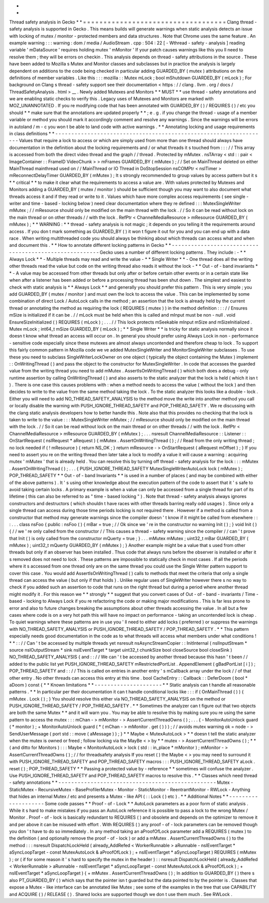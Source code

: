 *
*
Thread
safety
analysis
in
Gecko
*
*
=
=
=
=
=
=
=
=
=
=
=
=
=
=
=
=
=
=
=
=
=
=
=
=
=
=
=
=
=
=
=
=
=
=
=
Clang
thread
-
safety
analysis
is
supported
in
Gecko
.
This
means
builds
will
generate
warnings
when
static
analysis
detects
an
issue
with
locking
of
mutex
/
monitor
-
protected
members
and
data
structures
.
Note
that
Chrome
uses
the
same
feature
.
An
example
warning
:
:
:
warning
:
dom
/
media
/
AudioStream
.
cpp
:
504
:
22
[
-
Wthread
-
safety
-
analysis
]
reading
variable
'
mDataSource
'
requires
holding
mutex
'
mMonitor
'
If
your
patch
causes
warnings
like
this
you
ll
need
to
resolve
them
;
they
will
be
errors
on
checkin
.
This
analysis
depends
on
thread
-
safety
attributions
in
the
source
.
These
have
been
added
to
Mozilla
s
Mutex
and
Monitor
classes
and
subclasses
but
in
practice
the
analysis
is
largely
dependent
on
additions
to
the
code
being
checked
in
particular
adding
GUARDED_BY
(
mutex
)
attributions
on
the
definitions
of
member
variables
.
Like
this
:
:
:
mozilla
:
:
Mutex
mLock
;
bool
mShutdown
GUARDED_BY
(
mLock
)
;
For
background
on
Clang
s
thread
-
safety
support
see
their
documentation
<
https
:
/
/
clang
.
llvm
.
org
/
docs
/
ThreadSafetyAnalysis
.
html
>
__
.
Newly
added
Mutexes
and
Monitors
*
*
MUST
*
*
use
thread
-
safety
annotations
and
we
are
enabling
static
checks
to
verify
this
.
Legacy
uses
of
Mutexes
and
Monitors
are
marked
with
MOZ_UNANNOTATED
.
If
you
re
modifying
code
that
has
been
annotated
with
GUARDED_BY
(
)
/
REQUIRES
(
)
/
etc
you
should
*
*
make
sure
that
the
annotations
are
updated
properly
*
*
;
e
.
g
.
if
you
change
the
thread
-
usage
of
a
member
variable
or
method
you
should
mark
it
accordingly
comment
and
resolve
any
warnings
.
Since
the
warnings
will
be
errors
in
autoland
/
m
-
c
you
won
t
be
able
to
land
code
with
active
warnings
.
*
*
Annotating
locking
and
usage
requirements
in
class
definitions
*
*
-
-
-
-
-
-
-
-
-
-
-
-
-
-
-
-
-
-
-
-
-
-
-
-
-
-
-
-
-
-
-
-
-
-
-
-
-
-
-
-
-
-
-
-
-
-
-
-
-
-
-
-
-
-
-
-
-
-
-
-
-
-
-
-
-
-
Values
that
require
a
lock
to
access
or
which
are
simply
used
from
more
than
one
thread
should
always
have
documentation
in
the
definition
about
the
locking
requirements
and
/
or
what
threads
it
s
touched
from
:
:
:
/
/
This
array
is
accessed
from
both
the
direct
video
thread
and
the
graph
/
/
thread
.
Protected
by
mMutex
.
nsTArray
<
std
:
:
pair
<
ImageContainer
:
:
FrameID
VideoChunk
>
>
mFrames
GUARDED_BY
(
mMutex
)
;
/
/
Set
on
MainThread
deleted
on
either
MainThread
mainthread
used
on
/
/
MainThread
or
IO
Thread
in
DoStopSession
nsCOMPtr
<
nsITimer
>
mReconnectDelayTimer
GUARDED_BY
(
mMutex
)
;
It
s
strongly
recommended
to
group
values
by
access
pattern
but
it
s
*
*
critical
*
*
to
make
it
clear
what
the
requirements
to
access
a
value
are
.
With
values
protected
by
Mutexes
and
Monitors
adding
a
GUARDED_BY
(
mutex
/
monitor
)
should
be
sufficient
though
you
may
want
to
also
document
what
threads
access
it
and
if
they
read
or
write
to
it
.
Values
which
have
more
complex
access
requirements
(
see
single
-
writer
and
time
-
based
-
locking
below
)
need
clear
documentation
where
they
re
defined
:
:
:
MutexSingleWriter
mMutex
;
/
/
mResource
should
only
be
modified
on
the
main
thread
with
the
lock
.
/
/
So
it
can
be
read
without
lock
on
the
main
thread
or
on
other
threads
/
/
with
the
lock
.
RefPtr
<
ChannelMediaResource
>
mResource
GUARDED_BY
(
mMutex
)
;
*
*
WARNING
:
*
*
thread
-
safety
analysis
is
not
magic
;
it
depends
on
you
telling
it
the
requirements
around
access
.
If
you
don
t
mark
something
as
GUARDED_BY
(
)
it
won
t
figure
it
out
for
you
and
you
can
end
up
with
a
data
race
.
When
writing
multithreaded
code
you
should
always
be
thinking
about
which
threads
can
access
what
and
when
and
document
this
.
*
*
How
to
annotate
different
locking
patterns
in
Gecko
*
*
-
-
-
-
-
-
-
-
-
-
-
-
-
-
-
-
-
-
-
-
-
-
-
-
-
-
-
-
-
-
-
-
-
-
-
-
-
-
-
-
-
-
-
-
-
-
-
-
-
-
-
-
-
-
-
Gecko
uses
a
number
of
different
locking
patterns
.
They
include
:
-
*
*
Always
Lock
*
*
-
Multiple
threads
may
read
and
write
the
value
-
*
*
Single
Writer
*
*
-
One
thread
does
all
the
writing
other
threads
read
the
value
but
code
on
the
writing
thread
also
reads
it
without
the
lock
-
*
*
Out
-
of
-
band
invariants
*
*
-
A
value
may
be
accessed
from
other
threads
but
only
after
or
before
certain
other
events
or
in
a
certain
state
like
when
after
a
listener
has
been
added
or
before
a
processing
thread
has
been
shut
down
.
The
simplest
and
easiest
to
check
with
static
analysis
is
*
*
Always
Lock
*
*
and
generally
you
should
prefer
this
pattern
.
This
is
very
simple
;
you
add
GUARDED_BY
(
mutex
/
monitor
)
and
must
own
the
lock
to
access
the
value
.
This
can
be
implemented
by
some
combination
of
direct
Lock
/
AutoLock
calls
in
the
method
;
an
assertion
that
the
lock
is
already
held
by
the
current
thread
or
annotating
the
method
as
requiring
the
lock
(
REQUIRES
(
mutex
)
)
in
the
method
definition
:
:
:
/
/
Ensures
mSize
is
initialized
if
it
can
be
.
/
/
mLock
must
be
held
when
this
is
called
and
mInput
must
be
non
-
null
.
void
EnsureSizeInitialized
(
)
REQUIRES
(
mLock
)
;
.
.
.
/
/
This
lock
protects
mSeekable
mInput
mSize
and
mSizeInitialized
.
Mutex
mLock
;
int64_t
mSize
GUARDED_BY
(
mLock
)
;
*
*
Single
Writer
*
*
is
tricky
for
static
analysis
normally
since
it
doesn
t
know
what
thread
an
access
will
occur
on
.
In
general
you
should
prefer
using
Always
Lock
in
non
-
performance
-
sensitive
code
especially
since
these
mutexes
are
almost
always
uncontended
and
therefore
cheap
to
lock
.
To
support
this
fairly
common
pattern
in
Mozilla
code
we
ve
added
MutexSingleWriter
and
MonitorSingleWriter
subclasses
.
To
use
these
you
need
to
subclass
SingleWriterLockOwner
on
one
object
(
typically
the
object
containing
the
Mutex
)
implement
:
:
OnWritingThread
(
)
and
pass
the
object
to
the
constructor
for
MutexSingleWriter
.
In
code
that
accesses
the
guarded
value
from
the
writing
thread
you
need
to
add
mMutex
.
AssertIsOnWritingThread
(
)
which
both
does
a
debug
-
only
runtime
assertion
by
calling
OnWritingThread
(
)
and
also
asserts
to
the
static
analyzer
that
the
lock
is
held
(
which
it
isn
t
)
.
There
is
one
case
this
causes
problems
with
:
when
a
method
needs
to
access
the
value
(
without
the
lock
)
and
then
decides
to
write
to
the
value
from
the
same
method
taking
the
lock
.
To
the
static
analyzer
this
looks
like
a
double
-
lock
.
Either
you
will
need
to
add
NO_THREAD_SAFETY_ANALYSIS
to
the
method
move
the
write
into
another
method
you
call
or
locally
disable
the
warning
with
PUSH_IGNORE_THREAD_SAFETY
and
POP_THREAD_SAFETY
.
We
re
discussing
with
the
clang
static
analysis
developers
how
to
better
handle
this
.
Note
also
that
this
provides
no
checking
that
the
lock
is
taken
to
write
to
the
value
:
:
:
MutexSingleWriter
mMutex
;
/
/
mResource
should
only
be
modified
on
the
main
thread
with
the
lock
.
/
/
So
it
can
be
read
without
lock
on
the
main
thread
or
on
other
threads
/
/
with
the
lock
.
RefPtr
<
ChannelMediaResource
>
mResource
GUARDED_BY
(
mMutex
)
;
.
.
.
nsresult
ChannelMediaResource
:
:
Listener
:
:
OnStartRequest
(
nsIRequest
*
aRequest
)
{
mMutex
.
AssertOnWritingThread
(
)
;
/
/
Read
from
the
only
writing
thread
;
no
lock
needed
if
(
!
mResource
)
{
return
NS_OK
;
}
return
mResource
-
>
OnStartRequest
(
aRequest
mOffset
)
;
}
If
you
need
to
assert
you
re
on
the
writing
thread
then
later
take
a
lock
to
modify
a
value
it
will
cause
a
warning
:
acquiring
mutex
'
mMutex
'
that
is
already
held
.
You
can
resolve
this
by
turning
off
thread
-
safety
analysis
for
the
lock
:
:
:
mMutex
.
AssertOnWritingThread
(
)
;
.
.
.
{
PUSH_IGNORE_THREAD_SAFETY
MutexSingleWriterAutoLock
lock
(
mMutex
)
;
POP_THREAD_SAFETY
*
*
Out
-
of
-
band
Invariants
*
*
is
used
in
a
number
of
places
(
and
may
be
combined
with
either
of
the
above
patterns
)
.
It
'
s
using
other
knowledge
about
the
execution
pattern
of
the
code
to
assert
that
it
'
s
safe
to
avoid
taking
certain
locks
.
A
primary
example
is
when
a
value
can
only
be
accessed
from
a
single
thread
for
part
of
its
lifetime
(
this
can
also
be
referred
to
as
"
time
-
based
locking
"
)
.
Note
that
thread
-
safety
analysis
always
ignores
constructors
and
destructors
(
which
shouldn
t
have
races
with
other
threads
barring
really
odd
usages
)
.
Since
only
a
single
thread
can
access
during
those
time
periods
locking
is
not
required
there
.
However
if
a
method
is
called
from
a
constructor
that
method
may
generate
warnings
since
the
compiler
doesn
'
t
know
if
it
might
be
called
from
elsewhere
:
:
:
.
.
.
class
nsFoo
{
public
:
nsFoo
(
)
{
mBar
=
true
;
/
/
Ok
since
we
'
re
in
the
constructor
no
warning
Init
(
)
;
}
void
Init
(
)
{
/
/
we
'
re
only
called
from
the
constructor
/
/
This
causes
a
thread
-
safety
warning
since
the
compiler
/
/
can
'
t
prove
that
Init
(
)
is
only
called
from
the
constructor
mQuerty
=
true
;
}
.
.
.
mMutex
mMutex
;
uint32_t
mBar
GUARDED_BY
(
mMutex
)
;
uint32_t
mQuerty
GUARDED_BY
(
mMutex
)
;
}
Another
example
might
be
a
value
that
s
used
from
other
threads
but
only
if
an
observer
has
been
installed
.
Thus
code
that
always
runs
before
the
observer
is
installed
or
after
it
s
removed
does
not
need
to
lock
.
These
patterns
are
impossible
to
statically
check
in
most
cases
.
If
all
the
periods
where
it
s
accessed
from
one
thread
only
are
on
the
same
thread
you
could
use
the
Single
Writer
pattern
support
to
cover
this
case
.
You
would
add
AssertIsOnWritingThread
(
)
calls
to
methods
that
meet
the
criteria
that
only
a
single
thread
can
access
the
value
(
but
only
if
that
holds
)
.
Unlike
regular
uses
of
SingleWriter
however
there
s
no
way
to
check
if
you
added
such
an
assertion
to
code
that
runs
on
the
right
thread
but
during
a
period
where
another
thread
might
modify
it
.
For
this
reason
we
*
*
strongly
*
*
suggest
that
you
convert
cases
of
Out
-
of
-
band
-
invariants
/
Time
-
based
-
locking
to
Always
Lock
if
you
re
refactoring
the
code
or
making
major
modifications
.
This
is
far
less
prone
to
error
and
also
to
future
changes
breaking
the
assumptions
about
other
threads
accessing
the
value
.
In
all
but
a
few
cases
where
code
is
on
a
very
hot
path
this
will
have
no
impact
on
performance
-
taking
an
uncontended
lock
is
cheap
.
To
quiet
warnings
where
these
patterns
are
in
use
you
'
ll
need
to
either
add
locks
(
preferred
)
or
suppress
the
warnings
with
NO_THREAD_SAFETY_ANALYSIS
or
PUSH_IGNORE_THREAD_SAFETY
/
POP_THREAD_SAFETY
.
*
*
This
pattern
especially
needs
good
documentation
in
the
code
as
to
what
threads
will
access
what
members
under
what
conditions
!
*
*
:
:
/
/
Can
'
t
be
accessed
by
multiple
threads
yet
nsresult
nsAsyncStreamCopier
:
:
InitInternal
(
nsIInputStream
*
source
nsIOutputStream
*
sink
nsIEventTarget
*
target
uint32_t
chunkSize
bool
closeSource
bool
closeSink
)
NO_THREAD_SAFETY_ANALYSIS
{
and
:
:
/
/
We
can
'
t
be
accessed
by
another
thread
because
this
hasn
'
t
been
/
/
added
to
the
public
list
yet
PUSH_IGNORE_THREAD_SAFETY
mRestrictedPortList
.
AppendElement
(
gBadPortList
[
i
]
)
;
POP_THREAD_SAFETY
and
:
:
/
/
This
is
called
on
entries
in
another
entry
'
s
mCallback
array
under
the
lock
/
/
of
that
other
entry
.
No
other
threads
can
access
this
entry
at
this
time
.
bool
CacheEntry
:
:
Callback
:
:
DeferDoom
(
bool
*
aDoom
)
const
{
*
*
Known
limitations
*
*
-
-
-
-
-
-
-
-
-
-
-
-
-
-
-
-
-
-
-
-
-
*
*
Static
analysis
can
t
handle
all
reasonable
patterns
.
*
*
In
particular
per
their
documentation
it
can
t
handle
conditional
locks
like
:
:
:
if
(
OnMainThread
(
)
)
{
mMutex
.
Lock
(
)
;
}
You
should
resolve
this
either
via
NO_THREAD_SAFETY_ANALYSIS
on
the
method
or
PUSH_IGNORE_THREAD_SAFETY
/
POP_THREAD_SAFETY
.
*
*
Sometimes
the
analyzer
can
t
figure
out
that
two
objects
are
both
the
same
Mutex
*
*
and
it
will
warn
you
.
You
may
be
able
to
resolve
this
by
making
sure
you
re
using
the
same
pattern
to
access
the
mutex
:
:
:
mChan
-
>
mMonitor
-
>
AssertCurrentThreadOwns
(
)
;
.
.
.
{
-
MonitorAutoUnlock
guard
(
*
monitor
)
;
+
MonitorAutoUnlock
guard
(
*
(
mChan
-
>
mMonitor
.
get
(
)
)
)
;
/
/
avoids
mutex
warning
ok
=
node
-
>
SendUserMessage
(
port
std
:
:
move
(
aMessage
)
)
;
}
*
*
Maybe
<
MutexAutoLock
>
*
*
doesn
t
tell
the
static
analyzer
when
the
mutex
is
owned
or
freed
;
follow
locking
via
the
MayBe
<
>
by
*
*
mutex
-
>
AssertCurrentThreadOwns
(
)
;
*
*
(
and
ditto
for
Monitors
)
:
:
:
Maybe
<
MonitorAutoLock
>
lock
(
std
:
:
in_place
*
mMonitor
)
;
mMonitor
-
>
AssertCurrentThreadOwns
(
)
;
/
/
for
threadsafety
analysis
If
you
reset
(
)
the
Maybe
<
>
you
may
need
to
surround
it
with
PUSH_IGNORE_THREAD_SAFETY
and
POP_THREAD_SAFETY
macros
:
:
:
PUSH_IGNORE_THREAD_SAFETY
aLock
.
reset
(
)
;
POP_THREAD_SAFETY
*
*
Passing
a
protected
value
by
-
reference
*
*
sometimes
will
confuse
the
analyzer
.
Use
PUSH_IGNORE_THREAD_SAFETY
and
POP_THREAD_SAFETY
macros
to
resolve
this
.
*
*
Classes
which
need
thread
-
safety
annotations
*
*
-
-
-
-
-
-
-
-
-
-
-
-
-
-
-
-
-
-
-
-
-
-
-
-
-
-
-
-
-
-
-
-
-
-
-
-
-
-
-
-
-
-
-
-
-
-
-
-
-
Mutex
-
StaticMutex
-
RecursiveMutex
-
BaseProfilerMutex
-
Monitor
-
StaticMonitor
-
ReentrantMonitor
-
RWLock
-
Anything
that
hides
an
internal
Mutex
/
etc
and
presents
a
Mutex
-
like
API
(
:
:
Lock
(
)
etc
)
.
*
*
Additional
Notes
*
*
-
-
-
-
-
-
-
-
-
-
-
-
-
-
-
-
-
-
-
-
Some
code
passes
*
*
Proof
-
of
-
Lock
*
*
AutoLock
parameters
as
a
poor
form
of
static
analysis
.
While
it
s
hard
to
make
mistakes
if
you
pass
an
AutoLock
reference
it
is
possible
to
pass
a
lock
to
the
wrong
Mutex
/
Monitor
.
Proof
-
of
-
lock
is
basically
redundant
to
REQUIRES
(
)
and
obsolete
and
depends
on
the
optimizer
to
remove
it
and
per
above
it
can
be
misused
with
effort
.
With
REQUIRES
(
)
any
proof
-
of
-
lock
parameters
can
be
removed
though
you
don
'
t
have
to
do
so
immediately
.
In
any
method
taking
an
aProofOfLock
parameter
add
a
REQUIRES
(
mutex
)
to
the
definition
(
and
optionally
remove
the
proof
-
of
-
lock
)
or
add
a
mMutex
.
AssertCurrentThreadOwns
(
)
to
the
method
:
:
:
nsresult
DispatchLockHeld
(
already_AddRefed
<
WorkerRunnable
>
aRunnable
-
nsIEventTarget
*
aSyncLoopTarget
-
const
MutexAutoLock
&
aProofOfLock
)
;
+
nsIEventTarget
*
aSyncLoopTarget
)
REQUIRES
(
mMutex
)
;
or
(
if
for
some
reason
it
'
s
hard
to
specify
the
mutex
in
the
header
)
:
:
nsresult
DispatchLockHeld
(
already_AddRefed
<
WorkerRunnable
>
aRunnable
-
nsIEventTarget
*
aSyncLoopTarget
-
const
MutexAutoLock
&
aProofOfLock
)
;
+
nsIEventTarget
*
aSyncLoopTarget
)
{
+
mMutex
.
AssertCurrentThreadOwns
(
)
;
In
addition
to
GUARDED_BY
(
)
there
s
also
PT_GUARDED_BY
(
)
which
says
that
the
pointer
isn
t
guarded
but
the
data
pointed
to
by
the
pointer
is
.
Classes
that
expose
a
Mutex
-
like
interface
can
be
annotated
like
Mutex
;
see
some
of
the
examples
in
the
tree
that
use
CAPABILITY
and
ACQUIRE
(
)
/
RELEASE
(
)
.
Shared
locks
are
supported
though
we
don
t
use
them
much
.
See
RWLock
.

